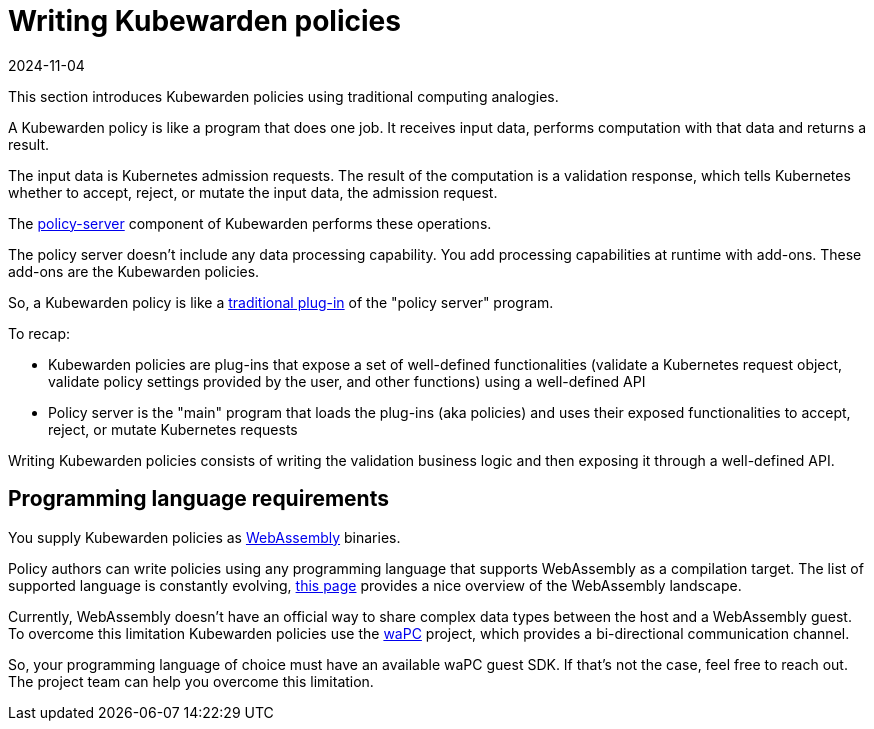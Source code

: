 = Writing Kubewarden policies
:revdate: 2024-11-04
:page-revdate: {revdate}
:description: An introduction to writing Kubewarden policies.
:doc-persona: ["kubewarden-policy-developer"]
:doc-topic: ["writing-policies"]
:doc-type: ["tutorial"]
:keywords: ["kubewarden", "kubernetes", "writing policies"]
:sidebar_label: Writing Policies
:current-version: {page-origin-branch}

This section introduces Kubewarden policies using traditional computing analogies.

A Kubewarden policy is like a program that does one job.
It receives input data, performs computation with that data and returns a result.

The input data is Kubernetes admission requests.
The result of the computation is a validation response,
which tells Kubernetes whether to accept, reject, or mutate the input data, the admission request.

The https://github.com/kubewarden/policy-server[policy-server]
component of Kubewarden performs these operations.

The policy server doesn't include any data processing capability.
You add processing capabilities at runtime with add-ons.
These add-ons are the Kubewarden policies.

So, a Kubewarden policy is like a
https://en.wikipedia.org/wiki/Plug-in_%28computing%29[traditional plug-in]
of the "policy server" program.

To recap:

* Kubewarden policies are plug-ins that expose a set of well-defined
functionalities (validate a Kubernetes request object, validate policy settings provided by the user, and other functions) using a well-defined API
* Policy server is the "main" program that loads the plug-ins
(aka policies) and uses their exposed functionalities to accept, reject, or mutate Kubernetes requests

Writing Kubewarden policies consists of writing the validation business logic and then exposing it through a well-defined API.

== Programming language requirements

You supply Kubewarden policies as
https://webassembly.org/[WebAssembly] binaries.

Policy authors can write policies using any programming language that supports WebAssembly as a compilation target.
The list of supported language is constantly evolving, https://github.com/appcypher/awesome-wasm-langs[this page] provides a nice overview of the WebAssembly landscape.

Currently, WebAssembly doesn't have an official way to share complex data types between the host and a WebAssembly guest.
To overcome this limitation Kubewarden policies use the https://github.com/wapc[waPC] project, which provides a bi-directional communication channel.

So, your programming language of choice must have an available waPC guest SDK.
If that's not the case, feel free to reach out.
The project team can help you overcome this limitation.

